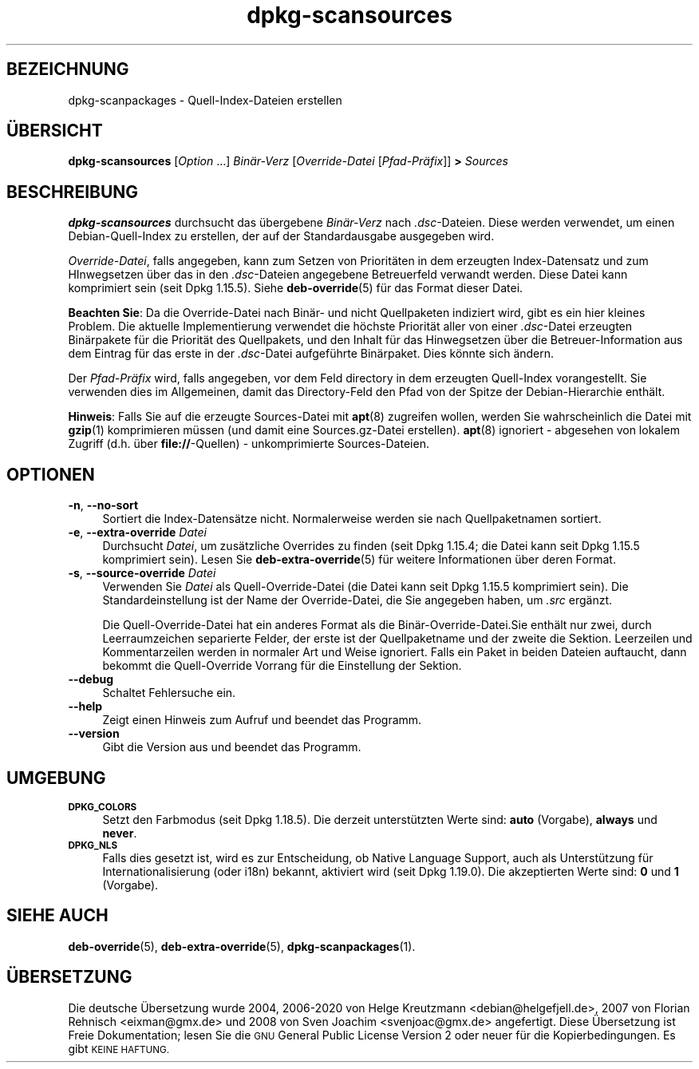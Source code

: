 .\" Automatically generated by Pod::Man 4.11 (Pod::Simple 3.35)
.\"
.\" Standard preamble:
.\" ========================================================================
.de Sp \" Vertical space (when we can't use .PP)
.if t .sp .5v
.if n .sp
..
.de Vb \" Begin verbatim text
.ft CW
.nf
.ne \\$1
..
.de Ve \" End verbatim text
.ft R
.fi
..
.\" Set up some character translations and predefined strings.  \*(-- will
.\" give an unbreakable dash, \*(PI will give pi, \*(L" will give a left
.\" double quote, and \*(R" will give a right double quote.  \*(C+ will
.\" give a nicer C++.  Capital omega is used to do unbreakable dashes and
.\" therefore won't be available.  \*(C` and \*(C' expand to `' in nroff,
.\" nothing in troff, for use with C<>.
.tr \(*W-
.ds C+ C\v'-.1v'\h'-1p'\s-2+\h'-1p'+\s0\v'.1v'\h'-1p'
.ie n \{\
.    ds -- \(*W-
.    ds PI pi
.    if (\n(.H=4u)&(1m=24u) .ds -- \(*W\h'-12u'\(*W\h'-12u'-\" diablo 10 pitch
.    if (\n(.H=4u)&(1m=20u) .ds -- \(*W\h'-12u'\(*W\h'-8u'-\"  diablo 12 pitch
.    ds L" ""
.    ds R" ""
.    ds C` ""
.    ds C' ""
'br\}
.el\{\
.    ds -- \|\(em\|
.    ds PI \(*p
.    ds L" ``
.    ds R" ''
.    ds C`
.    ds C'
'br\}
.\"
.\" Escape single quotes in literal strings from groff's Unicode transform.
.ie \n(.g .ds Aq \(aq
.el       .ds Aq '
.\"
.\" If the F register is >0, we'll generate index entries on stderr for
.\" titles (.TH), headers (.SH), subsections (.SS), items (.Ip), and index
.\" entries marked with X<> in POD.  Of course, you'll have to process the
.\" output yourself in some meaningful fashion.
.\"
.\" Avoid warning from groff about undefined register 'F'.
.de IX
..
.nr rF 0
.if \n(.g .if rF .nr rF 1
.if (\n(rF:(\n(.g==0)) \{\
.    if \nF \{\
.        de IX
.        tm Index:\\$1\t\\n%\t"\\$2"
..
.        if !\nF==2 \{\
.            nr % 0
.            nr F 2
.        \}
.    \}
.\}
.rr rF
.\" ========================================================================
.\"
.IX Title "dpkg-scansources 1"
.TH dpkg-scansources 1 "2020-08-02" "1.20.5" "dpkg suite"
.\" For nroff, turn off justification.  Always turn off hyphenation; it makes
.\" way too many mistakes in technical documents.
.if n .ad l
.nh
.SH "BEZEICHNUNG"
.IX Header "BEZEICHNUNG"
dpkg-scanpackages \- Quell-Index-Dateien erstellen
.SH "\(:UBERSICHT"
.IX Header "\(:UBERSICHT"
\&\fBdpkg-scansources\fR [\fIOption\fR …] \fIBin\(:ar\-Verz\fR [\fIOverride-Datei\fR
[\fIPfad\-Pr\(:afix\fR]] \fB>\fR \fISources\fR
.SH "BESCHREIBUNG"
.IX Header "BESCHREIBUNG"
\&\fBdpkg-scansources\fR durchsucht das \(:ubergebene \fIBin\(:ar\-Verz\fR nach
\&\fI.dsc\fR\-Dateien. Diese werden verwendet, um einen Debian-Quell-Index zu
erstellen, der auf der Standardausgabe ausgegeben wird.
.PP
\&\fIOverride-Datei\fR, falls angegeben, kann zum Setzen von Priorit\(:aten in dem
erzeugten Index-Datensatz und zum HInwegsetzen \(:uber das in den
\&\fI.dsc\fR\-Dateien angegebene Betreuerfeld verwandt werden. Diese Datei kann
komprimiert sein (seit Dpkg 1.15.5). Siehe \fBdeb-override\fR(5) f\(:ur das Format
dieser Datei.
.PP
\&\fBBeachten Sie\fR: Da die Override-Datei nach Bin\(:ar\- und nicht Quellpaketen
indiziert wird, gibt es ein hier kleines Problem. Die aktuelle
Implementierung verwendet die h\(:ochste Priorit\(:at aller von einer
\&\fI.dsc\fR\-Datei erzeugten Bin\(:arpakete f\(:ur die Priorit\(:at des Quellpakets, und
den Inhalt f\(:ur das Hinwegsetzen \(:uber die Betreuer-Information aus dem
Eintrag f\(:ur das erste in der \fI.dsc\fR\-Datei aufgef\(:uhrte Bin\(:arpaket. Dies
k\(:onnte sich \(:andern.
.PP
Der \fIPfad\-Pr\(:afix\fR wird, falls angegeben, vor dem Feld directory in dem
erzeugten Quell-Index vorangestellt. Sie verwenden dies im Allgemeinen,
damit das Directory-Feld den Pfad von der Spitze der Debian-Hierarchie
enth\(:alt.
.PP
\&\fBHinweis\fR: Falls Sie auf die erzeugte Sources-Datei mit \fBapt\fR(8) zugreifen
wollen, werden Sie wahrscheinlich die Datei mit \fBgzip\fR(1) komprimieren
m\(:ussen (und damit eine Sources.gz\-Datei erstellen). \fBapt\fR(8) ignoriert \-
abgesehen von lokalem Zugriff (d.h. \(:uber \fBfile://\fR\-Quellen) \-
unkomprimierte Sources-Dateien.
.SH "OPTIONEN"
.IX Header "OPTIONEN"
.IP "\fB\-n\fR, \fB\-\-no\-sort\fR" 4
.IX Item "-n, --no-sort"
Sortiert die Index\-Datens\(:atze nicht. Normalerweise werden sie nach
Quellpaketnamen sortiert.
.IP "\fB\-e\fR, \fB\-\-extra\-override\fR \fIDatei\fR" 4
.IX Item "-e, --extra-override Datei"
Durchsucht \fIDatei\fR, um zus\(:atzliche Overrides zu finden (seit Dpkg 1.15.4;
die Datei kann seit Dpkg 1.15.5 komprimiert sein). Lesen Sie
\&\fBdeb-extra-override\fR(5) f\(:ur weitere Informationen \(:uber deren Format.
.IP "\fB\-s\fR, \fB\-\-source\-override\fR \fIDatei\fR" 4
.IX Item "-s, --source-override Datei"
Verwenden Sie \fIDatei\fR als Quell-Override-Datei (die Datei kann seit Dpkg
1.15.5 komprimiert sein). Die Standardeinstellung ist der Name der
Override-Datei, die Sie angegeben haben, um \fI.src\fR erg\(:anzt.
.Sp
Die Quell-Override-Datei hat ein anderes Format als die
Bin\(:ar\-Override\-Datei.Sie enth\(:alt nur zwei, durch Leerraumzeichen separierte
Felder, der erste ist der Quellpaketname und der zweite die
Sektion. Leerzeilen und Kommentarzeilen werden in normaler Art und Weise
ignoriert. Falls ein Paket in beiden Dateien auftaucht, dann bekommt die
Quell-Override Vorrang f\(:ur die Einstellung der Sektion.
.IP "\fB\-\-debug\fR" 4
.IX Item "--debug"
Schaltet Fehlersuche ein.
.IP "\fB\-\-help\fR" 4
.IX Item "--help"
Zeigt einen Hinweis zum Aufruf und beendet das Programm.
.IP "\fB\-\-version\fR" 4
.IX Item "--version"
Gibt die Version aus und beendet das Programm.
.SH "UMGEBUNG"
.IX Header "UMGEBUNG"
.IP "\fB\s-1DPKG_COLORS\s0\fR" 4
.IX Item "DPKG_COLORS"
Setzt den Farbmodus (seit Dpkg 1.18.5). Die derzeit unterst\(:utzten Werte
sind: \fBauto\fR (Vorgabe), \fBalways\fR und \fBnever\fR.
.IP "\fB\s-1DPKG_NLS\s0\fR" 4
.IX Item "DPKG_NLS"
Falls dies gesetzt ist, wird es zur Entscheidung, ob Native Language
Support, auch als Unterst\(:utzung f\(:ur Internationalisierung (oder i18n)
bekannt, aktiviert wird (seit Dpkg 1.19.0). Die akzeptierten Werte sind:
\&\fB0\fR und \fB1\fR (Vorgabe).
.SH "SIEHE AUCH"
.IX Header "SIEHE AUCH"
\&\fBdeb-override\fR(5), \fBdeb-extra-override\fR(5), \fBdpkg-scanpackages\fR(1).
.SH "\(:UBERSETZUNG"
.IX Header "\(:UBERSETZUNG"
Die deutsche \(:Ubersetzung wurde 2004, 2006\-2020 von Helge Kreutzmann
<debian@helgefjell.de>, 2007 von Florian Rehnisch <eixman@gmx.de> und
2008 von Sven Joachim <svenjoac@gmx.de>
angefertigt. Diese \(:Ubersetzung ist Freie Dokumentation; lesen Sie die
\&\s-1GNU\s0 General Public License Version 2 oder neuer f\(:ur die Kopierbedingungen.
Es gibt \s-1KEINE HAFTUNG.\s0
